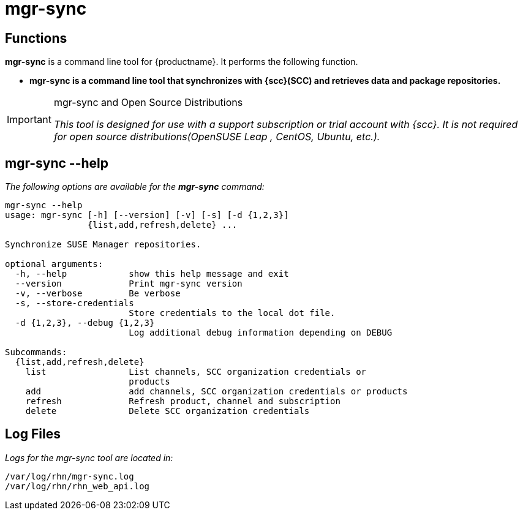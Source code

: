 [[arch.component.mgr.sync]]
= mgr-sync






== Functions

*mgr-sync* is a command line tool for {productname}.
It performs the following function.

* **mgr-sync is a command line tool that synchronizes with {scc}(SCC) and retrieves data and package repositories.**

[IMPORTANT]
.mgr-sync and Open Source Distributions
====
__This tool is designed for use with a support subscription or trial account with {scc}. It is not required for open source distributions(OpenSUSE Leap , CentOS, Ubuntu, etc.).__
====

== mgr-sync --help

__The following options are available for the *mgr-sync* command:__

----
mgr-sync --help
usage: mgr-sync [-h] [--version] [-v] [-s] [-d {1,2,3}]
                {list,add,refresh,delete} ...

Synchronize SUSE Manager repositories.

optional arguments:
  -h, --help            show this help message and exit
  --version             Print mgr-sync version
  -v, --verbose         Be verbose
  -s, --store-credentials
                        Store credentials to the local dot file.
  -d {1,2,3}, --debug {1,2,3}
                        Log additional debug information depending on DEBUG

Subcommands:
  {list,add,refresh,delete}
    list                List channels, SCC organization credentials or
                        products
    add                 add channels, SCC organization credentials or products
    refresh             Refresh product, channel and subscription
    delete              Delete SCC organization credentials
----

== Log Files

_Logs for the mgr-sync tool are located in:_

----
/var/log/rhn/mgr-sync.log
/var/log/rhn/rhn_web_api.log
----
